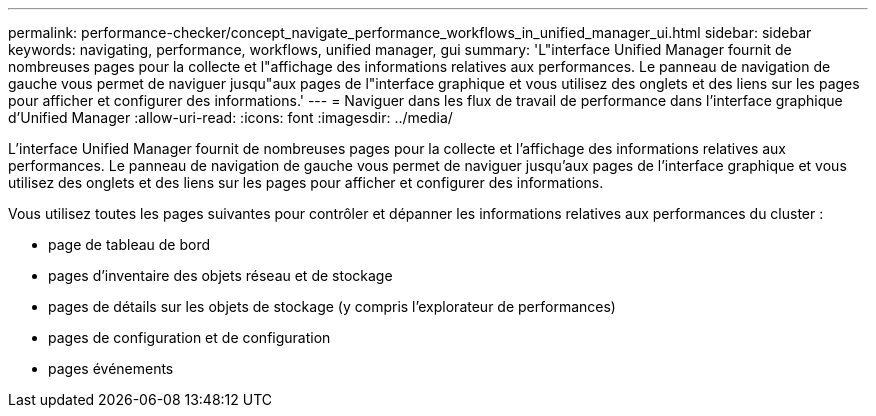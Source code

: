 ---
permalink: performance-checker/concept_navigate_performance_workflows_in_unified_manager_ui.html 
sidebar: sidebar 
keywords: navigating, performance, workflows, unified manager, gui 
summary: 'L"interface Unified Manager fournit de nombreuses pages pour la collecte et l"affichage des informations relatives aux performances. Le panneau de navigation de gauche vous permet de naviguer jusqu"aux pages de l"interface graphique et vous utilisez des onglets et des liens sur les pages pour afficher et configurer des informations.' 
---
= Naviguer dans les flux de travail de performance dans l'interface graphique d'Unified Manager
:allow-uri-read: 
:icons: font
:imagesdir: ../media/


[role="lead"]
L'interface Unified Manager fournit de nombreuses pages pour la collecte et l'affichage des informations relatives aux performances. Le panneau de navigation de gauche vous permet de naviguer jusqu'aux pages de l'interface graphique et vous utilisez des onglets et des liens sur les pages pour afficher et configurer des informations.

Vous utilisez toutes les pages suivantes pour contrôler et dépanner les informations relatives aux performances du cluster :

* page de tableau de bord
* pages d'inventaire des objets réseau et de stockage
* pages de détails sur les objets de stockage (y compris l'explorateur de performances)
* pages de configuration et de configuration
* pages événements

